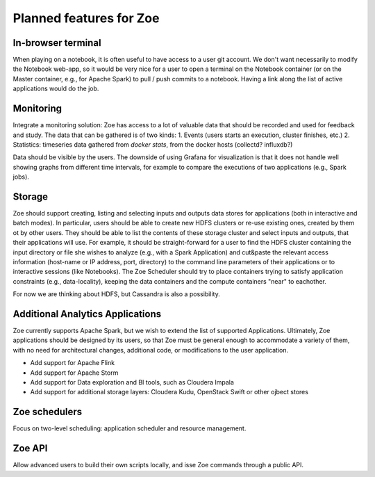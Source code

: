 Planned features for Zoe
========================

In-browser terminal
-------------------
When playing on a notebook, it is often useful to have access to a user git account. We don't want necessarily to modify the Notebook web-app, so it would be very nice for a user to open a terminal on the Notebook container (or on the Master container, e.g., for Apache Spark) to pull / push commits to a notebook. Having a link along the list of active applications would do the job.

Monitoring
----------
Integrate a monitoring solution: Zoe has access to a lot of valuable data that should be recorded and used for feedback and study. The data that can be gathered is of two kinds:
1. Events (users starts an execution, cluster finishes, etc.)
2. Statistics: timeseries data gathered from `docker stats`, from the docker hosts (collectd? influxdb?)

Data should be visible by the users. The downside of using Grafana for visualization is that it does not handle well showing graphs from different time intervals, for example to compare the executions of two applications (e.g., Spark jobs).

Storage
-------
Zoe should support creating, listing and selecting inputs and outputs data stores for applications (both in interactive and batch modes). In particular, users should be able to create new HDFS clusters or re-use existing ones, created by them ot by other users. They should be able to list the contents of these storage cluster and select inputs and outputs, that their applications will use. For example, it should be straight-forward for a user to find the HDFS cluster containing the input directory or file she wishes to analyze (e.g., with a Spark Application) and cut&paste the relevant access information (host-name or IP address, port, directory) to the command line parameters of their applications or to interactive sessions (like Notebooks).
The Zoe Scheduler should try to place containers trying to satisfy application constraints (e.g., data-locality), keeping the data containers and the compute containers "near" to eachother.

For now we are thinking about HDFS, but Cassandra is also a possibility.

Additional Analytics Applications
---------------------------------
Zoe currently supports Apache Spark, but we wish to extend the list of supported Applications. Ultimately, Zoe applications should be designed by its users, so that Zoe must be general enough to accommodate a variety of them, with no need for architectural changes, additional code, or modifications to the user application.

* Add support for Apache Flink
* Add support for Apache Storm
* Add support for Data exploration and BI tools, such as Cloudera Impala
* Add support for additional storage layers: Cloudera Kudu, OpenStack Swift or other ojbect stores

Zoe schedulers
--------------
Focus on two-level scheduling: application scheduler and resource management.

Zoe API
-------
Allow advanced users to build their own scripts locally, and isse Zoe commands through a public API.
